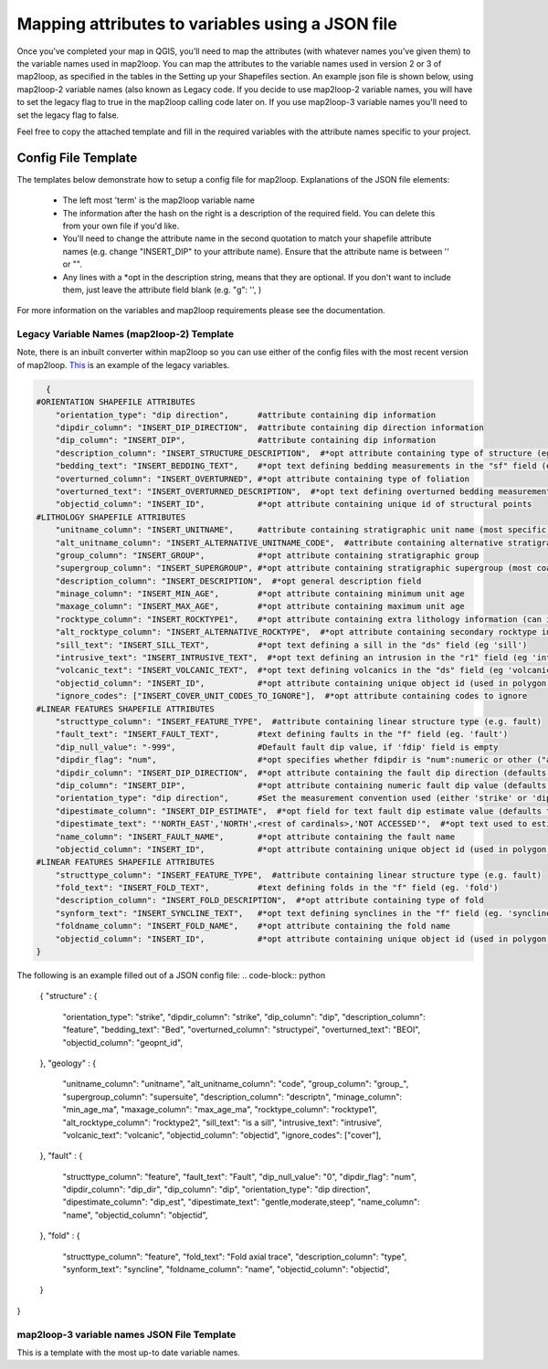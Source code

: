 Mapping attributes to variables using a JSON file
===================================================
Once you’ve completed your map in QGIS, you’ll need to map the attributes (with whatever names you’ve given them) to the variable names used in map2loop. You can map the attributes to the variable names used in version 2 or 3 of map2loop, as specified in the tables in the Setting up your Shapefiles section. 
An example json file is shown below, using map2loop-2 variable names (also known as Legacy code. If you decide to use map2loop-2 variable names, you will have to set the legacy flag to true in the map2loop calling code later on. If you use map2loop-3 variable names you'll need to set the legacy flag to false.
          
Feel free to copy the attached template and fill in the required variables with the attribute names specific to your project. 

Config File Template
---------------------
The templates below demonstrate how to setup a config file for map2loop. 
Explanations of the JSON file elements: 
                                                                       
 * The left most 'term' is the map2loop variable name 
 * The information after the hash on the right is a description of the required field. You can delete this from your own file if you'd like.
 * You'll need to change the attribute name in the second quotation to match your shapefile attribute names (e.g. change "INSERT_DIP" to your attribute name). Ensure that the attribute name is between '' or "".
 * Any lines with a *opt in the description string, means that they are optional. If you don't want to include them, just leave the attribute field blank (e.g. "g": '', )

For more information on the variables and map2loop requirements please see the documentation.
                                                                       
Legacy Variable Names (map2loop-2) Template
~~~~~~~~~~~~~~~~~~~~~~~~~~~~~~~~~~~~~~~~~~~~~~~~~~~~   
Note, there is an inbuilt converter within map2loop so you can use either of the config files with the most recent version of map2loop. 
`This <../_static/HJSON_TEMPLATE.hjson>`_ is an example of the legacy variables.

.. code-block:: python 

    {
  #ORIENTATION SHAPEFILE ATTRIBUTES
      "orientation_type": "dip direction",      #attribute containing dip information
      "dipdir_column": "INSERT_DIP_DIRECTION",  #attribute containing dip direction information
      "dip_column": "INSERT_DIP",               #attribute containing dip information
      "description_column": "INSERT_STRUCTURE_DESCRIPTION",  #*opt attribute containing type of structure (eg. S0, S1)
      "bedding_text": "INSERT_BEDDING_TEXT",    #*opt text defining bedding measurements in the "sf" field (eg "Bedding" or "S0")
      "overturned_column": "INSERT_OVERTURNED", #*opt attribute containing type of foliation
      "overturned_text": "INSERT_OVERTURNED_DESCRIPTION",  #*opt text defining overturned bedding measurements (eg. 'overturned')
      "objectid_column": "INSERT_ID",           #*opt attribute containing unique id of structural points
  #LITHOLOGY SHAPEFILE ATTRIBUTES
      "unitname_column": "INSERT_UNITNAME",     #attribute containing stratigraphic unit name (most specific)
      "alt_unitname_column": "INSERT_ALTERNATIVE_UNITNAME_CODE",  #attribute containing alternative stratigraphic unit name (eg unit code). Can be the same as "unitname_column"
      "group_column": "INSERT_GROUP",           #*opt attribute containing stratigraphic group
      "supergroup_column": "INSERT_SUPERGROUP", #*opt attribute containing stratigraphic supergroup (most coarse classification)
      "description_column": "INSERT_DESCRIPTION",  #*opt general description field
      "minage_column": "INSERT_MIN_AGE",        #*opt attribute containing minimum unit age
      "maxage_column": "INSERT_MAX_AGE",        #*opt attribute containing maximum unit age
      "rocktype_column": "INSERT_ROCKTYPE1",    #*opt attribute containing extra lithology information (can indicate intrusions)
      "alt_rocktype_column": "INSERT_ALTERNATIVE_ROCKTYPE",  #*opt attribute containing secondary rocktype information
      "sill_text": "INSERT_SILL_TEXT",          #*opt text defining a sill in the "ds" field (eg 'sill')
      "intrusive_text": "INSERT_INTRUSIVE_TEXT",  #*opt text defining an intrusion in the "r1" field (eg 'intrusion')
      "volcanic_text": "INSERT_VOLCANIC_TEXT",  #*opt text defining volcanics in the "ds" field (eg 'volcanic')
      "objectid_column": "INSERT_ID",           #*opt attribute containing unique object id (used in polygon and lineString shapefiles)
      "ignore_codes": ["INSERT_COVER_UNIT_CODES_TO_IGNORE"],  #*opt attribute containing codes to ignore
  #LINEAR FEATURES SHAPEFILE ATTRIBUTES
      "structtype_column": "INSERT_FEATURE_TYPE",  #attribute containing linear structure type (e.g. fault)
      "fault_text": "INSERT_FAULT_TEXT",        #text defining faults in the "f" field (eg. 'fault')
      "dip_null_value": "-999",                 #Default fault dip value, if 'fdip' field is empty
      "dipdir_flag": "num",                     #*opt specifies whether fdipdir is "num":numeric or other ("alpha")
      "dipdir_column": "INSERT_DIP_DIRECTION",  #*opt attribute containing the fault dip direction (defaults to -999)
      "dip_column": "INSERT_DIP",               #*opt attribute containing numeric fault dip value (defaults to fdipnull)
      "orientation_type": "dip direction",      #Set the measurement convention used (either 'strike' or 'dip direction')
      "dipestimate_column": "INSERT_DIP_ESTIMATE",  #*opt field for text fault dip estimate value (defaults to none)
      "dipestimate_text": "'NORTH_EAST','NORTH',<rest of cardinals>,'NOT ACCESSED'",  #*opt text used to estimate dip in increasing steepness, in "fdipest" field
      "name_column": "INSERT_FAULT_NAME",       #*opt attribute containing the fault name
      "objectid_column": "INSERT_ID",           #*opt attribute containing unique object id (used in polygon and lineString shapefiles)
  #LINEAR FEATURES SHAPEFILE ATTRIBUTES
      "structtype_column": "INSERT_FEATURE_TYPE",  #attribute containing linear structure type (e.g. fault)
      "fold_text": "INSERT_FOLD_TEXT",          #text defining folds in the "f" field (eg. 'fold')
      "description_column": "INSERT_FOLD_DESCRIPTION",  #*opt attribute containing type of fold
      "synform_text": "INSERT_SYNCLINE_TEXT",   #*opt text defining synclines in the "f" field (eg. 'syncline')
      "foldname_column": "INSERT_FOLD_NAME",    #*opt attribute containing the fold name
      "objectid_column": "INSERT_ID",           #*opt attribute containing unique object id (used in polygon and lineString shapefiles)
  }          

The following is an example filled out of a JSON config file: 
.. code-block:: python 

  {
  "structure" : {
    "orientation_type": "strike",
    "dipdir_column": "strike",
    "dip_column": "dip",
    "description_column": "feature",
    "bedding_text": "Bed",
    "overturned_column": "structypei",
    "overturned_text": "BEOI",
    "objectid_column": "geopnt_id",
  },
  "geology" : {
    "unitname_column": "unitname",
    "alt_unitname_column": "code",
    "group_column": "group_",
    "supergroup_column": "supersuite",
    "description_column": "descriptn",
    "minage_column": "min_age_ma",
    "maxage_column": "max_age_ma",
    "rocktype_column": "rocktype1",
    "alt_rocktype_column": "rocktype2",
    "sill_text": "is a sill",
    "intrusive_text": "intrusive",
    "volcanic_text": "volcanic",
    "objectid_column": "objectid",
    "ignore_codes": ["cover"],
  },
  "fault" : {
    "structtype_column": "feature",
    "fault_text": "Fault",
    "dip_null_value": "0",
    "dipdir_flag": "num",
    "dipdir_column": "dip_dir",
    "dip_column": "dip",
    "orientation_type": "dip direction",
    "dipestimate_column": "dip_est",
    "dipestimate_text": "gentle,moderate,steep",
    "name_column": "name",
    "objectid_column": "objectid",
  },
  "fold" : {
    "structtype_column": "feature",
    "fold_text": "Fold axial trace",
    "description_column": "type",
    "synform_text": "syncline",
    "foldname_column": "name",
    "objectid_column": "objectid",
  }
}

map2loop-3 variable names JSON File Template
~~~~~~~~~~~~~~~~~~~~~~~~~~~~~~~~~~~~~~~~~~~~~
This is a template with the most up-to date variable names. 
